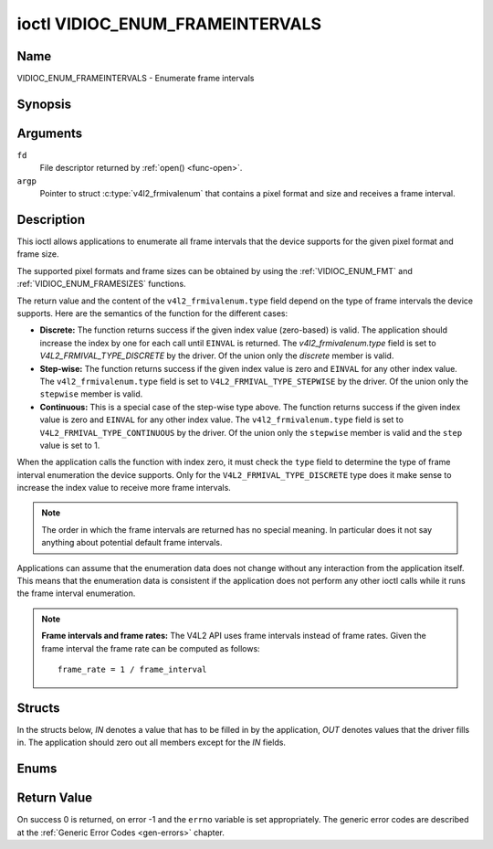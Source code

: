 .. SPDX-License-Identifier: GFDL-1.1-no-invariants-or-later

.. _VIDIOC_ENUM_FRAMEINTERVALS:

********************************
ioctl VIDIOC_ENUM_FRAMEINTERVALS
********************************

Name
====

VIDIOC_ENUM_FRAMEINTERVALS - Enumerate frame intervals


Synopsis
========

.. c:function:: int ioctl( int fd, VIDIOC_ENUM_FRAMEINTERVALS, struct v4l2_frmivalenum *argp )
    :name: VIDIOC_ENUM_FRAMEINTERVALS


Arguments
=========

``fd``
    File descriptor returned by :ref:`open() <func-open>`.

``argp``
    Pointer to struct :c:type:`v4l2_frmivalenum`
    that contains a pixel format and size and receives a frame interval.


Description
===========

This ioctl allows applications to enumerate all frame intervals that the
device supports for the given pixel format and frame size.

The supported pixel formats and frame sizes can be obtained by using the
:ref:`VIDIOC_ENUM_FMT` and
:ref:`VIDIOC_ENUM_FRAMESIZES` functions.

The return value and the content of the ``v4l2_frmivalenum.type`` field
depend on the type of frame intervals the device supports. Here are the
semantics of the function for the different cases:

-  **Discrete:** The function returns success if the given index value
   (zero-based) is valid. The application should increase the index by
   one for each call until ``EINVAL`` is returned. The
   `v4l2_frmivalenum.type` field is set to
   `V4L2_FRMIVAL_TYPE_DISCRETE` by the driver. Of the union only
   the `discrete` member is valid.

-  **Step-wise:** The function returns success if the given index value
   is zero and ``EINVAL`` for any other index value. The
   ``v4l2_frmivalenum.type`` field is set to
   ``V4L2_FRMIVAL_TYPE_STEPWISE`` by the driver. Of the union only the
   ``stepwise`` member is valid.

-  **Continuous:** This is a special case of the step-wise type above.
   The function returns success if the given index value is zero and
   ``EINVAL`` for any other index value. The ``v4l2_frmivalenum.type``
   field is set to ``V4L2_FRMIVAL_TYPE_CONTINUOUS`` by the driver. Of
   the union only the ``stepwise`` member is valid and the ``step``
   value is set to 1.

When the application calls the function with index zero, it must check
the ``type`` field to determine the type of frame interval enumeration
the device supports. Only for the ``V4L2_FRMIVAL_TYPE_DISCRETE`` type
does it make sense to increase the index value to receive more frame
intervals.

.. note::

   The order in which the frame intervals are returned has no
   special meaning. In particular does it not say anything about potential
   default frame intervals.

Applications can assume that the enumeration data does not change
without any interaction from the application itself. This means that the
enumeration data is consistent if the application does not perform any
other ioctl calls while it runs the frame interval enumeration.

.. note::

   **Frame intervals and frame rates:** The V4L2 API uses frame
   intervals instead of frame rates. Given the frame interval the frame
   rate can be computed as follows:

   ::

       frame_rate = 1 / frame_interval


Structs
=======

In the structs below, *IN* denotes a value that has to be filled in by
the application, *OUT* denotes values that the driver fills in. The
application should zero out all members except for the *IN* fields.


.. c:type:: v4l2_frmival_stepwise

.. tabularcolumns:: |p{4.4cm}|p{4.4cm}|p{8.7cm}|

.. flat-table:: struct v4l2_frmival_stepwise
    :header-rows:  0
    :stub-columns: 0
    :widths:       1 1 2

    * - struct :c:type:`v4l2_fract`
      - ``min``
      - Minimum frame interval [s].
    * - struct :c:type:`v4l2_fract`
      - ``max``
      - Maximum frame interval [s].
    * - struct :c:type:`v4l2_fract`
      - ``step``
      - Frame interval step size [s].



.. c:type:: v4l2_frmivalenum

.. tabularcolumns:: |p{1.8cm}|p{4.4cm}|p{2.4cm}|p{8.9cm}|

.. flat-table:: struct v4l2_frmivalenum
    :header-rows:  0
    :stub-columns: 0

    * - __u32
      - ``index``
      - IN: Index of the given frame interval in the enumeration.
    * - __u32
      - ``pixel_format``
      - IN: Pixel format for which the frame intervals are enumerated.
    * - __u32
      - ``width``
      - IN: Frame width for which the frame intervals are enumerated.
    * - __u32
      - ``height``
      - IN: Frame height for which the frame intervals are enumerated.
    * - __u32
      - ``type``
      - OUT: Frame interval type the device supports.
    * - union {
      - (anonymous)
      - OUT: Frame interval with the given index.
    * - struct :c:type:`v4l2_fract`
      - ``discrete``
      - Frame interval [s].
    * - struct :c:type:`v4l2_frmival_stepwise`
      - ``stepwise``
      -
    * - }
      -
      -
    * - __u32
      - ``reserved[2]``
      -
      - Reserved space for future use. Must be zeroed by drivers and
	applications.



Enums
=====


.. c:type:: v4l2_frmivaltypes

.. tabularcolumns:: |p{6.6cm}|p{2.2cm}|p{8.7cm}|

.. flat-table:: enum v4l2_frmivaltypes
    :header-rows:  0
    :stub-columns: 0
    :widths:       3 1 4

    * - ``V4L2_FRMIVAL_TYPE_DISCRETE``
      - 1
      - Discrete frame interval.
    * - ``V4L2_FRMIVAL_TYPE_CONTINUOUS``
      - 2
      - Continuous frame interval.
    * - ``V4L2_FRMIVAL_TYPE_STEPWISE``
      - 3
      - Step-wise defined frame interval.


Return Value
============

On success 0 is returned, on error -1 and the ``errno`` variable is set
appropriately. The generic error codes are described at the
:ref:`Generic Error Codes <gen-errors>` chapter.
